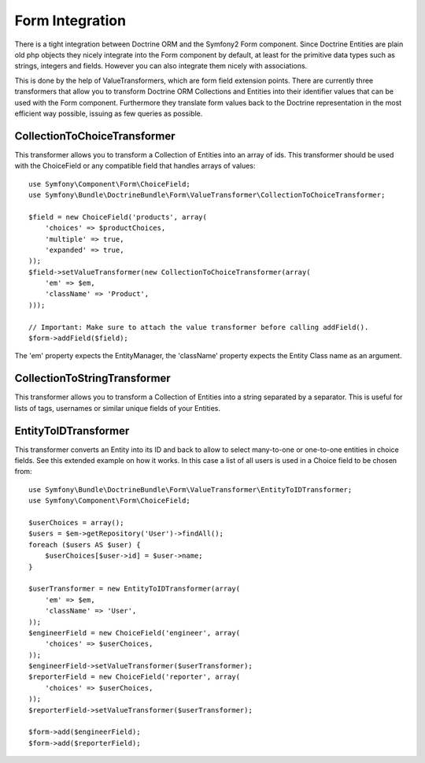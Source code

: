 Form Integration
================

There is a tight integration between Doctrine ORM and the Symfony2 Form
component. Since Doctrine Entities are plain old php objects they nicely
integrate into the Form component by default, at least for the primitive data
types such as strings, integers and fields. However you can also integrate
them nicely with associations.

This is done by the help of ValueTransformers, which are form field extension
points. There are currently three transformers that allow you to transform
Doctrine ORM Collections and Entities into their identifier values that can be
used with the Form component. Furthermore they translate form values back to
the Doctrine representation in the most efficient way possible, issuing as few
queries as possible.

CollectionToChoiceTransformer
-----------------------------

This transformer allows you to transform a Collection of Entities into an
array of ids. This transformer should be used with the ChoiceField or any
compatible field that handles arrays of values::

    use Symfony\Component\Form\ChoiceField;
    use Symfony\Bundle\DoctrineBundle\Form\ValueTransformer\CollectionToChoiceTransformer;

    $field = new ChoiceField('products', array(
        'choices' => $productChoices,
        'multiple' => true,
        'expanded' => true,
    ));
    $field->setValueTransformer(new CollectionToChoiceTransformer(array(
        'em' => $em,
        'className' => 'Product',
    )));

    // Important: Make sure to attach the value transformer before calling addField().
    $form->addField($field);

The 'em' property expects the EntityManager, the 'className' property expects
the Entity Class name as an argument.

CollectionToStringTransformer
-----------------------------

This transformer allows you to transform a Collection of Entities into a
string separated by a separator. This is useful for lists of tags, usernames
or similar unique fields of your Entities.

EntityToIDTransformer
---------------------

This transformer converts an Entity into its ID and back to allow to select
many-to-one or one-to-one entities in choice fields. See this extended example
on how it works. In this case a list of all users is used in a Choice field to
be chosen from::

    use Symfony\Bundle\DoctrineBundle\Form\ValueTransformer\EntityToIDTransformer;
    use Symfony\Component\Form\ChoiceField;

    $userChoices = array();
    $users = $em->getRepository('User')->findAll();
    foreach ($users AS $user) {
        $userChoices[$user->id] = $user->name;
    }

    $userTransformer = new EntityToIDTransformer(array(
        'em' => $em,
        'className' => 'User',
    ));
    $engineerField = new ChoiceField('engineer', array(
        'choices' => $userChoices,
    ));
    $engineerField->setValueTransformer($userTransformer);
    $reporterField = new ChoiceField('reporter', array(
        'choices' => $userChoices,
    ));
    $reporterField->setValueTransformer($userTransformer);

    $form->add($engineerField);
    $form->add($reporterField);
